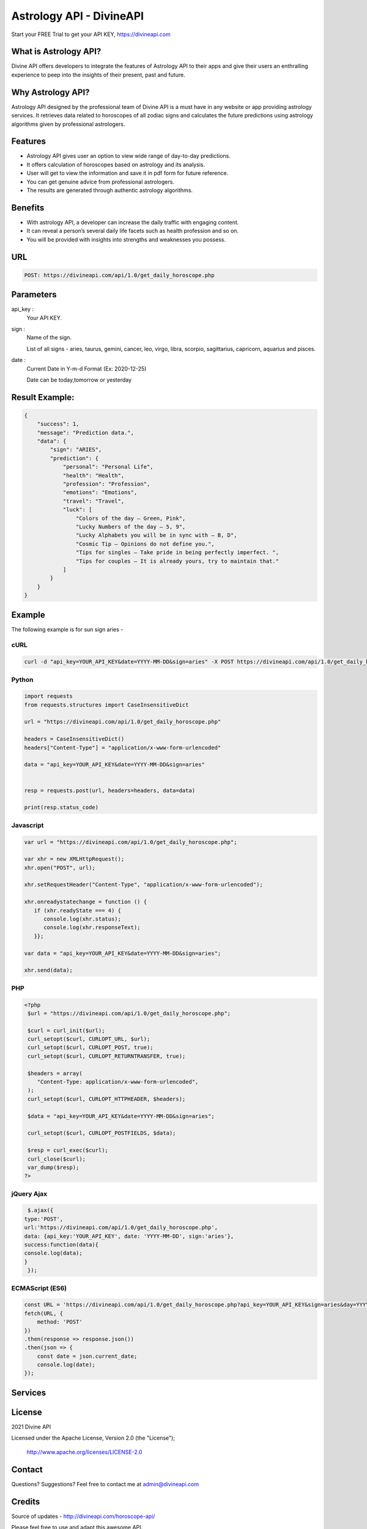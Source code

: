 
#################################
Astrology API - DivineAPI
#################################
Start your FREE Trial to get your API KEY,  `https://divineapi.com <https://divineapi.com>`_

|travis| |Docs| |Maintenance yes| |SayThanks| |Paypal|
    
    
.. image:: https://divineapi.com/assets/images/logo.svg
   :height: 412px
   :width: 898px
   :alt: divineapi logo
   :align: center
   
   

What is Astrology API?
==============
Divine API offers developers to integrate the features of Astrology API to their apps and give
their users an enthralling experience to peep into the insights of their present, past and
future.

..
  Feel free to contribute on `Github <http://github.com/divineapi/horoscope-api>`_.




Why Astrology API?
==========
Astrology API designed by the professional team of Divine API is a must have in any website
or app providing astrology services. It retrieves data related to horoscopes of all zodiac signs
and calculates the future predictions using astrology algorithms given by professional
astrologers.



Features
==========

- Astrology API gives user an option to view wide range of day-to-day predictions.
- It offers calculation of horoscopes based on astrology and its analysis.
- User will get to view the information and save it in pdf form for future reference.
- You can get genuine advice from professional astrologers.
- The results are generated through authentic astrology algorithms.


Benefits
==========

- With astrology API, a developer can increase the daily traffic with engaging content.
- It can reveal a person’s several daily life facets such as health profession and so on.
- You will be provided with insights into strengths and weaknesses you possess.


URL
===
.. code-block:: python

    POST: https://divineapi.com/api/1.0/get_daily_horoscope.php


Parameters
==========

api_key : 
   Your API  KEY.
   
   
sign : 
   Name of the sign.

   List of all signs - aries, taurus, gemini, cancer, leo, virgo, libra, scorpio, sagittarius, capricorn, aquarius and pisces.


date : 
   Current Date in Y-m-d Format (Ex: 2020-12-25)
   
   Date can be today,tomorrow or yesterday


Result Example:
=====
.. code-block:: text

    {
        "success": 1,
        "message": "Prediction data.",
        "data": {
            "sign": "ARIES",
            "prediction": {
                "personal": "Personal Life",
                "health": "Health",
                "profession": "Profession",
                "emotions": "Emotions",
                "travel": "Travel",
                "luck": [
                    "Colors of the day – Green, Pink",
                    "Lucky Numbers of the day – 5, 9",
                    "Lucky Alphabets you will be in sync with – B, D",
                    "Cosmic Tip – Opinions do not define you.",
                    "Tips for singles – Take pride in being perfectly imperfect. ",
                    "Tips for couples – It is already yours, try to maintain that."
                ]
            }
        }
    }


Example 
=======
The following example is for sun sign aries - 


cURL
^^^^
.. code-block:: curl

    curl -d "api_key=YOUR_API_KEY&date=YYYY-MM-DD&sign=aries" -X POST https://divineapi.com/api/1.0/get_daily_horoscope.php


Python
^^^^^^
.. code-block:: python

   import requests
   from requests.structures import CaseInsensitiveDict

   url = "https://divineapi.com/api/1.0/get_daily_horoscope.php"

   headers = CaseInsensitiveDict()
   headers["Content-Type"] = "application/x-www-form-urlencoded"

   data = "api_key=YOUR_API_KEY&date=YYYY-MM-DD&sign=aries"


   resp = requests.post(url, headers=headers, data=data)

   print(resp.status_code)


Javascript
^^^^^^^
.. code-block:: javascript

   var url = "https://divineapi.com/api/1.0/get_daily_horoscope.php";

   var xhr = new XMLHttpRequest();
   xhr.open("POST", url);

   xhr.setRequestHeader("Content-Type", "application/x-www-form-urlencoded");

   xhr.onreadystatechange = function () {
      if (xhr.readyState === 4) {
         console.log(xhr.status);
         console.log(xhr.responseText);
      }};

   var data = "api_key=YOUR_API_KEY&date=YYYY-MM-DD&sign=aries";

   xhr.send(data);


PHP
^^^
.. code-block:: php

   <?php
    $url = "https://divineapi.com/api/1.0/get_daily_horoscope.php";

    $curl = curl_init($url);
    curl_setopt($curl, CURLOPT_URL, $url);
    curl_setopt($curl, CURLOPT_POST, true);
    curl_setopt($curl, CURLOPT_RETURNTRANSFER, true);

    $headers = array(
       "Content-Type: application/x-www-form-urlencoded",
    );
    curl_setopt($curl, CURLOPT_HTTPHEADER, $headers);

    $data = "api_key=YOUR_API_KEY&date=YYYY-MM-DD&sign=aries";

    curl_setopt($curl, CURLOPT_POSTFIELDS, $data);

    $resp = curl_exec($curl);
    curl_close($curl);
    var_dump($resp);
   ?>
    
    
jQuery Ajax
^^^^^^
.. code-block:: javascript

    $.ajax({
   type:'POST',
   url:'https://divineapi.com/api/1.0/get_daily_horoscope.php',
   data: {api_key:'YOUR_API_KEY', date: 'YYYY-MM-DD', sign:'aries'},
   success:function(data){
   console.log(data);
   }
    });


ECMAScript (ES6)
^^^^^^
.. code-block:: javascript

    const URL = 'https://divineapi.com/api/1.0/get_daily_horoscope.php?api_key=YOUR_API_KEY&sign=aries&day=YYYY-MM-DD';
    fetch(URL, {
        method: 'POST'
    })
    .then(response => response.json())
    .then(json => {
        const date = json.current_date;
        console.log(date);
    });


Services
========
|Horoscope| |Daily Tarot| |Yes No Tarot| |Fortune Cookie| |Coffee Cup|



License
=======

2021 Divine API

Licensed under the Apache License, Version 2.0 (the "License");

    http://www.apache.org/licenses/LICENSE-2.0



Contact
=======

Questions? Suggestions? Feel free to contact me at admin@divineapi.com


Credits
=======

Source of updates - http://divineapi.com/horoscope-api/

Please feel free to use and adapt this awesome API.

    
.. |Docs| image:: https://img.shields.io/badge/Test%20API-F96854?style=for-the-badge&logoColor=white
    :target: https://rapidapi.com/divineapi/api/daily-horoscope3
    
.. |Maintenance yes| image:: https://img.shields.io/badge/Get%20Your%20API%20Key-cb22e6?style=for-the-badge&logoColor=white
   :target: https://divineapi.com/register


.. |Travis| image:: https://img.shields.io/badge/7%20Days%20Free%20trial-%23039BE5.svg?&style=for-the-badge&logoColor=white
    :target: https://divineapi.com/register

.. |SayThanks| image:: https://img.shields.io/badge/API%20Documentation-FCC624?style=for-the-badge&logoColor=white
    :target: https://divineapi.com/api-doc

.. |Paypal| image:: https://img.shields.io/badge/Other%20Services-%2311AB00.svg?&style=for-the-badge&logoColor=white
    :target: `Services`_
    
.. |Horoscope| image:: https://img.shields.io/badge/Daily%20Horoscope-cb22e6?style=for-the-badge&logoColor=white
    :target: https://github.com/divineapi/horoscope-api


.. |Daily Tarot| image:: https://img.shields.io/badge/Daily%20Tarot-cb22e6?style=for-the-badge&logoColor=white
    :target: https://github.com/divineapi/daily-tarot
    
    
.. |Yes No Tarot| image:: https://img.shields.io/badge/Yes%20Or%20No%20Tarot-cb22e6?style=for-the-badge&logoColor=white
    :target: https://github.com/divineapi/yes-or-no-tarot
    
.. |Fortune Cookie| image:: https://img.shields.io/badge/Fortune%20Cookie-cb22e6?style=for-the-badge&logoColor=white
    :target: https://github.com/divineapi/fortune-cookie
    
.. |Coffee Cup| image:: https://img.shields.io/badge/Coffee%20Cup-cb22e6?style=for-the-badge&logoColor=white
    :target: https://github.com/divineapi/coffee-cup-reading


.. Indices and tables
.. ==================

.. * :ref:`genindex`
.. * :ref:`modindex`
.. * :ref:`search`
